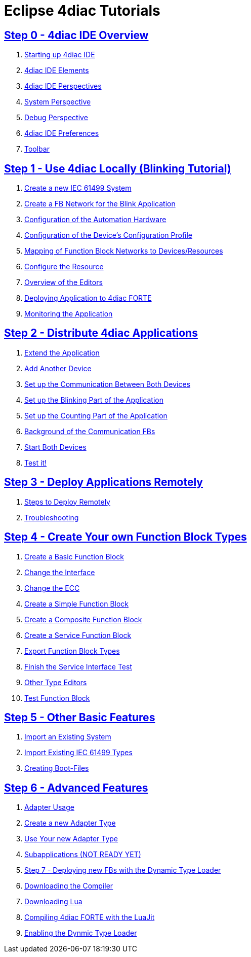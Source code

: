 = Eclipse 4diac Tutorials

== xref:overview.adoc[Step 0 - 4diac IDE Overview]

 . xref:overview.adoc#startingUp[Starting up 4diac IDE]
 . xref:overview.adoc#elements[4diac IDE Elements]
 . xref:overview.adoc#perspectives[4diac IDE Perspectives] 
 . xref:overview.adoc#overview.adoc#systemPerspective[System Perspective]
 . xref:overview.adoc#debugPerspective[Debug Perspective]
 . xref:overview.adoc#preferences[4diac IDE Preferences]
 . xref:overview.adoc#toolbar[Toolbar]


== xref:use4diacLocally.adoc[Step 1 - Use 4diac Locally (Blinking Tutorial)]
  1. xref:use4diacLocally.adoc#createSystem[Create a new IEC 61499 System]
  2. xref:use4diacLocally.adoc#createNetwork[Create a FB Network for the Blink Application]
  3. xref:use4diacLocally.adoc#configureHardware[Configuration of the Automation Hardware]
  4. xref:use4diacLocally.adoc#deviceProfileConfiguration[Configuration of the Device's Configuration Profile]
  5. xref:use4diacLocally.adoc#mapNetworks[Mapping of Function Block Networks to Devices/Resources]
  6. xref:use4diacLocally.adoc#configureResource[Configure the Resource]
  7. xref:use4diacLocally.adoc#overviewEditors[Overview of the Editors]
  8. xref:use4diacLocally.adoc#deployingToForte[Deploying Application to 4diac FORTE]
  9. xref:use4diacLocally.adoc#monitoringApplication[Monitoring the Application]

== xref:distribute4diac.adoc[Step 2 - Distribute 4diac Applications]
  1. xref:distribute4diac.adoc#extendApplication[Extend the Application]
  2. xref:distribute4diac.adoc#AddAnotherDevice[Add Another Device]
  3. xref:distribute4diac.adoc#SetUpCommunication[Set up the Communication Between Both Devices]
  4. xref:distribute4diac.adoc#SetUpBlinking[Set up the Blinking Part of the Application]
  5. xref:distribute4diac.adoc#SetUpCounting[Set up the Counting Part of the Application]
  6. xref:distribute4diac.adoc#BackgroundCommunicationFBs[Background of the Communication FBs]
  7. xref:distribute4diac.adoc#startDevices[Start Both Devices]
  8. xref:distribute4diac.adoc#testApplication[Test it!]

== xref:use4diacRemotely.adoc[Step 3 - Deploy Applications Remotely]
  1. xref:use4diacRemotely.adoc#stepsToDeployRem[Steps to Deploy Remotely]
  2. xref:use4diacRemotely.adoc#troubleshooting[Troubleshooting]

== xref:createOwnTypes.adoc[Step 4 - Create Your own Function Block Types]
 1. xref:createOwnTypes.adoc#createBasic[Create a Basic Function Block]
 2. xref:createOwnTypes.adoc#changeInterface[Change the Interface]
 3. xref:createOwnTypes.adoc#changeECC[Change the ECC]
 4. xref:createOwnTypes.adoc#createSimple[Create a Simple Function Block]
 5. xref:createOwnTypes.adoc#createComposite[Create a Composite Function Block]
 6. xref:createOwnTypes.adoc#createService[Create a Service Function Block]
 7. xref:createOwnTypes.adoc#exportTypes[Export Function Block Types]
 8. xref:createOwnTypes.adoc#finishService[Finish the Service Interface Test]
 9. xref:createOwnTypes.adoc#OtherEditors[Other Type Editors]
10. xref:createOwnTypes.adoc#testFunctionBlock[Test Function Block]

== xref:otherUseful.adoc[Step 5 - Other Basic Features]
   1. xref:otherUseful.adoc#ImportSystem[Import an Existing System]
   2. xref:otherUseful.adoc#ImportType[Import Existing IEC 61499 Types]
   3. xref:otherUseful.adoc#CreateBootfiles[Creating Boot-Files]

== xref:advancedFeatures.adoc[Step 6 - Advanced Features]
 1. xref:advancedFeatures.adoc#adaptersUsage[Adapter Usage]
 2. xref:advancedFeatures.adoc#newAdapterType[Create a new Adapter Type]
 3. xref:advancedFeatures.adoc#useAdapterType[Use Your new Adapter Type]
 4. xref:advancedFeatures.adoc[Subapplications (NOT READY YET)]
 5. xref:dynamicTypeLoader.adoc[Step 7 - Deploying new FBs with the Dynamic Type Loader]
 6. xref:dynamicTypeLoader.adoc#getCCompiler[Downloading the Compiler]
 7. xref:dynamicTypeLoader.adoc#getLua[Downloading Lua]
 8. xref:dynamicTypeLoader.adoc#CompileForte[Compiling 4diac FORTE with the LuaJit]
 9. xref:dynamicTypeLoader.adoc#enableDTL[Enabling the Dynmic Type Loader]
